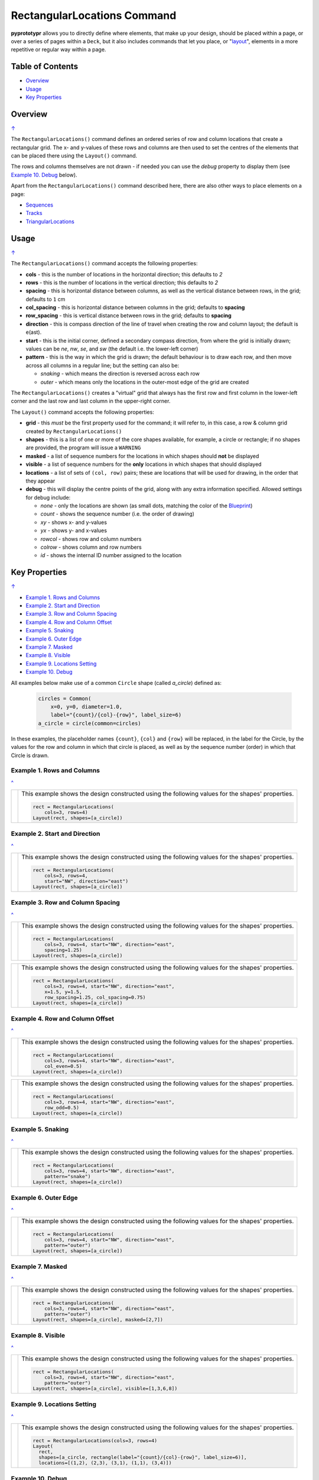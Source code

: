 ============================
RectangularLocations Command
============================

**pyprototypr** allows you to directly define where elements, that make up
your design, should be placed within a page, or over a series of pages
within a ``Deck``, but it also includes commands that let you place, or
"`layout <layouts.rst>`_", elements in a more repetitive or regular way
within a page.

.. _table-of-contents:

Table of Contents
=================

- `Overview`_
- `Usage`_
- `Key Properties`_


Overview
========
`↑ <table-of-contents_>`_

The ``RectangularLocations()`` command defines an ordered series
of row and column locations that create a rectangular grid.  The x- and
y-values of these rows and columns are then used to set the centres of
the elements that can be placed there using the ``Layout()`` command.

The rows and columns themselves are not drawn - if needed you can use the
*debug* property to display them (see `Example 10. Debug`_  below).

Apart from the ``RectangularLocations()`` command described here, there are
also other ways to place elements on a page:

- `Sequences <layouts_sequence.rst>`_
- `Tracks <layouts_track.rst>`_
- `TriangularLocations <layouts_triangular.rst>`_


Usage
=====
`↑ <table-of-contents_>`_

The ``RectangularLocations()`` command accepts the following properties:

- **cols** - this is the number of locations in the horizontal direction; this
  defaults to *2*
- **rows** - this is the number of locations in the vertical direction; this
  defaults to *2*
- **spacing** - this is horizontal distance between columns, as well as the
  vertical distance between rows, in the grid; defaults to ``1`` cm
- **col_spacing** - this is horizontal distance between columns in the grid;
  defaults to **spacing**
- **row_spacing** - this is vertical distance between rows in the grid;
  defaults to **spacing**
- **direction** - this is compass direction of the line of travel when
  creating the row and column layout; the default is e(ast).
- **start** - this is the initial corner, defined a secondary compass direction,
  from where the grid is initially drawn; values can be *ne*, *nw*, *se*, and
  *sw* (the default i.e. the lower-left corner)
- **pattern** - this is the way in which the grid is drawn; the default
  behaviour is to draw each row, and then move across all columns in a regular
  line; but the setting can also be:

  - *snaking* - which means the direction is reversed across each row
  - *outer* - which means only the locations in the outer-most edge of the grid
    are created

The ``RectangularLocations()`` creates a "virtual" grid that always has the
first row and first column in the lower-left corner and the last row and last
column in the upper-right corner.

The ``Layout()`` command accepts the following properties:

- **grid** - this *must* be the first property used for the command; it will
  refer to, in this case, a row & column grid created by ``RectangularLocations()``
- **shapes** - this is a list of one or more of the core shapes available,
  for example, a circle or rectangle; if no shapes are provided, the program
  will issue a ``WARNING``
- **masked** - a list of sequence numbers for the locations in which shapes
  should **not** be displayed
- **visible** - a list of sequence numbers for the **only** locations in
  which shapes that should displayed
- **locations** - a list of sets of ``(col, row)`` pairs; these are locations
  that will be used for drawing, in the order that they appear
- **debug** - this will display the centre points of the grid, along with any
  extra information specified.  Allowed settings for debug include:

  - *none* - only the locations are shown (as small dots, matching the color
    of the `Blueprint <core_shapes.rst#blueprint>`_)
  - *count* - shows the sequence number (i.e. the order of drawing)
  - *xy* - shows x- and y-values
  - *yx* - shows y- and x-values
  - *rowcol* - shows row and column numbers
  - *colrow* - shows column and row numbers
  - *id* - shows the internal ID number assigned to the location

.. _key-properties:

Key Properties
==============
`↑ <table-of-contents_>`_

- `Example 1. Rows and Columns`_
- `Example 2. Start and Direction`_
- `Example 3. Row and Column Spacing`_
- `Example 4. Row and Column Offset`_
- `Example 5. Snaking`_
- `Example 6. Outer Edge`_
- `Example 7. Masked`_
- `Example 8. Visible`_
- `Example 9. Locations Setting`_
- `Example 10. Debug`_

All examples below make use of a common ``Circle`` shape (called *a_circle*)
defined as:

  .. code:: python

    circles = Common(
        x=0, y=0, diameter=1.0,
        label="{count}/{col}-{row}", label_size=6)
    a_circle = circle(common=circles)

In these examples, the placeholder names ``{count}``, ``{col}`` and ``{row}``
will be replaced, in the label for the Circle, by the values for the row and
column in which that circle is placed, as well as by the sequence number
(order) in which that Circle is drawn.

Example 1. Rows and Columns
---------------------------
`^ <key-properties_>`_

.. |r00| image:: images/layouts/rect_basic_default.png
   :width: 330

===== ======
|r00| This example shows the design constructed using the following values
      for the shapes' properties.

      .. code:: python

        rect = RectangularLocations(
            cols=3, rows=4)
        Layout(rect, shapes=[a_circle])

===== ======

Example 2. Start and Direction
------------------------------
`^ <key-properties_>`_

.. |r01| image:: images/layouts/rect_basic_east.png
   :width: 330

===== ======
|r01| This example shows the design constructed using the following values
      for the shapes' properties.

      .. code:: python

        rect = RectangularLocations(
            cols=3, rows=4,
            start="NW", direction="east")
        Layout(rect, shapes=[a_circle])

===== ======

Example 3. Row and Column Spacing
---------------------------------
`^ <key-properties_>`_

.. |02a| image:: images/layouts/rect_basic_spacing.png
   :width: 330

===== ======
|02a| This example shows the design constructed using the following values
      for the shapes' properties.

      .. code:: python

        rect = RectangularLocations(
            cols=3, rows=4, start="NW", direction="east",
            spacing=1.25)
        Layout(rect, shapes=[a_circle])

===== ======

.. |02b| image:: images/layouts/rect_basic_spacing_row_col.png
   :width: 330

===== ======
|02b| This example shows the design constructed using the following values
      for the shapes' properties.

      .. code:: python

        rect = RectangularLocations(
            cols=3, rows=4, start="NW", direction="east",
            x=1.5, y=1.5,
            row_spacing=1.25, col_spacing=0.75)
        Layout(rect, shapes=[a_circle])

===== ======


Example 4. Row and Column Offset
--------------------------------
`^ <key-properties_>`_

.. |03a| image:: images/layouts/rect_basic_east_even.png
   :width: 330

===== ======
|03a| This example shows the design constructed using the following values
      for the shapes' properties.

      .. code:: python

        rect = RectangularLocations(
            cols=3, rows=4, start="NW", direction="east",
            col_even=0.5)
        Layout(rect, shapes=[a_circle])

===== ======

.. |03b| image:: images/layouts/rect_basic_east_odd.png
   :width: 330

===== ======
|03b| This example shows the design constructed using the following values
      for the shapes' properties.

      .. code:: python

        rect = RectangularLocations(
            cols=3, rows=4, start="NW", direction="east",
            row_odd=0.5)
        Layout(rect, shapes=[a_circle])

===== ======

Example 5. Snaking
------------------
`^ <key-properties_>`_

.. |r03| image:: images/layouts/rect_basic_snake.png
   :width: 330

===== ======
|r03| This example shows the design constructed using the following values
      for the shapes' properties.

      .. code:: python

        rect = RectangularLocations(
            cols=3, rows=4, start="NW", direction="east",
            pattern="snake")
        Layout(rect, shapes=[a_circle])

===== ======

Example 6. Outer Edge
---------------------
`^ <key-properties_>`_

.. |r04| image:: images/layouts/rect_basic_outer.png
   :width: 330

===== ======
|r04| This example shows the design constructed using the following values
      for the shapes' properties.

      .. code:: python

        rect = RectangularLocations(
            cols=3, rows=4, start="NW", direction="east",
            pattern="outer")
        Layout(rect, shapes=[a_circle])

===== ======

Example 7. Masked
-----------------
`^ <key-properties_>`_

.. |r05| image:: images/layouts/rect_basic_outer_mask.png
   :width: 330

===== ======
|r05| This example shows the design constructed using the following values
      for the shapes' properties.

      .. code:: python

        rect = RectangularLocations(
            cols=3, rows=4, start="NW", direction="east",
            pattern="outer")
        Layout(rect, shapes=[a_circle], masked=[2,7])

===== ======

Example 8. Visible
------------------
`^ <key-properties_>`_

.. |r06| image:: images/layouts/rect_basic_outer_visible.png
   :width: 330

===== ======
|r06| This example shows the design constructed using the following values
      for the shapes' properties.

      .. code:: python

        rect = RectangularLocations(
            cols=3, rows=4, start="NW", direction="east",
            pattern="outer")
        Layout(rect, shapes=[a_circle], visible=[1,3,6,8])

===== ======

Example 9. Locations Setting
----------------------------
`^ <key-properties_>`_

.. |r07| image:: images/layouts/rect_basic_locations.png
   :width: 330

===== ======
|r07| This example shows the design constructed using the following values
      for the shapes' properties.

      .. code:: python

        rect = RectangularLocations(cols=3, rows=4)
        Layout(
          rect,
          shapes=[a_circle, rectangle(label="{count}/{col}-{row}", label_size=6)],
          locations=[(1,2), (2,3), (3,1), (1,1), (3,4)])

===== ======


Example 10. Debug
-----------------
`^ <key-properties_>`_

.. |10a| image:: images/layouts/rect_basic_debug.png
   :width: 330

===== ======
|10a| This example shows the design constructed using the following values
      for the shapes' properties.

      .. code:: python

        rect = RectangularLocations(
            cols=3, rows=4, x=0.5, y=0.5)
        Layout(rect, debug='none')

===== ======

.. |10b| image:: images/layouts/rect_basic_debug_count.png
   :width: 330

===== ======
|10b| This example shows the design constructed using the following values
      for the shapes' properties.

      .. code:: python

        rect = RectangularLocations(
            cols=3, rows=4, x=0.5, y=0.5)
        Layout(rect, debug='count')

===== ======

.. |07c| image:: images/layouts/rect_basic_debug_colrow.png
   :width: 330

===== ======
|07c| This example shows the design constructed using the following values
      for the shapes' properties.

      .. code:: python

        rect = RectangularLocations(
            cols=3, rows=4, x=0.5, y=0.5)
        Layout(rect, debug='colrow')

===== ======

